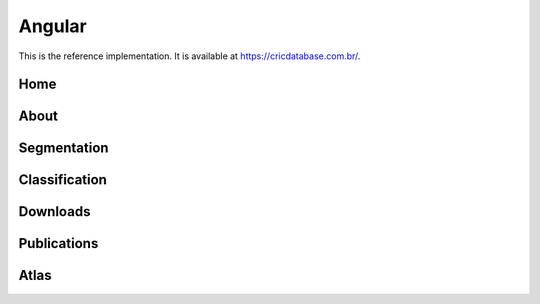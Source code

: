 Angular
=======

This is the reference implementation.
It is available at `https://cricdatabase.com.br/ <https://cricdatabase.com.br/>`_.

Home
----

..  image:: img/client-angular-home.jpg
    :alt: Screenshot of Home
    :align: center

About
-----

Segmentation
------------

Classification
--------------

Downloads
---------

Publications
------------

Atlas
-----
